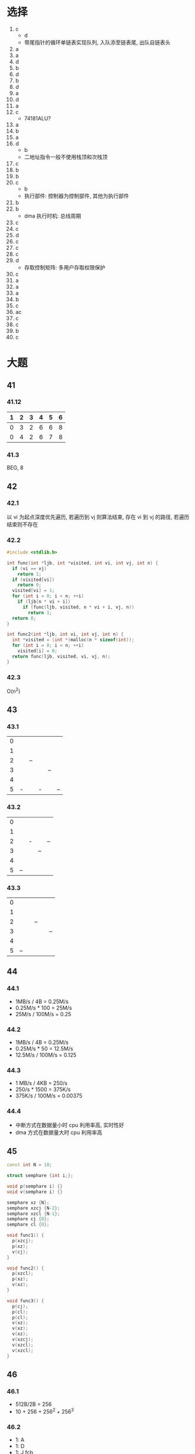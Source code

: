 * 选择
  1. c
     - d
     - 带尾指针的循环单链表实现队列, 入队添至链表尾, 出队自链表头
  2. a
  3. a
  4. d
  5. b
  6. d
  7. b
  8. d
  9. a
  10. d
  11. a
  12. c
      - 74181ALU?
  13. a
  14. b
  15. a
  16. d
      - b
      - 二地址指令一般不使用栈顶和次栈顶 <<栈顶>>
  17. c
  18. b
  19. b
  20. c
      - b
      - 执行部件: 控制器为控制部件, 其他为执行部件
  21. b
  22. b
      - dma 执行时机: 总线周期
  23. c
  24. c
  25. d
  26. c
  27. c
  28. c
  29. d
      - 存取控制矩阵: 多用户存取权限保护
  30. c
  31. a
  32. a
  33. a
  34. b
  35. c
  36. ac
  37. c
  38. c
  39. b
  40. c
* 大题
** 41
*** 41.12
    | 1 | 2 | 3 | 4 | 5 | 6 |
    |---+---+---+---+---+---|
    | 0 | 3 | 2 | 6 | 6 | 8 |
    | 0 | 4 | 2 | 6 | 7 | 8 |
*** 41.3
    BEG, 8
** 42
*** 42.1
    以 vi 为起点深度优先遍历, 若遍历到 vj 则算法结束, 存在 vi 到 vj 的路径, 若遍历结束则不存在
*** 42.2
    #+begin_src cpp
      #include <stdlib.h>

      int func(int *ljb, int *visited, int vi, int vj, int n) {
        if (vi == vj)
          return 1;
        if (visited[vi])
          return 0;
        visited[vi] = 1;
        for (int i = 0; i < n; ++i)
          if (ljb[n * vi + i])
            if (func(ljb, visited, n * vi + i, vj, n))
              return 1;
        return 0;
      }

      int func2(int *ljb, int vi, int vj, int n) {
        int *visited = (int *)malloc(n * sizeof(int));
        for (int i = 0; i < n; ++i)
          visited[i] = 0;
        return func(ljb, visited, vi, vj, n);
      }
    #+end_src
*** 42.3
    O(n^2)
** 43
*** 43.1
    | 0 |   |    |   |    |    |
    | 1 |   |    |   |    |    |
    | 2 |   | -- |   |    |    |
    | 3 |   |    |   | -- |    |
    | 4 |   |    |   |    |    |
    | 5 | - |    | - |    | -- |
*** 43.2
    | 0 |    |   |    |    |
    | 1 |    |   |    |    |
    | 2 |    | - |    | -- |
    | 3 |    |   | -- |    |
    | 4 |    |   |    |    |
    | 5 | -- |   |    |    |
*** 43.3
    | 0 |    |   |    |   |    |
    | 1 |    |   |    |   |    |
    | 2 |    |   | -- |   |    |
    | 3 |    |   |    |   | -- |
    | 4 |    |   |    |   |    |
    | 5 | -- |   |    |   |    |
** 44
*** 44.1
    - 1MB/s / 4B = 0.25M/s
    - 0.25M/s * 100 = 25M/s
    - 25M/s / 100M/s = 0.25
*** 44.2
    - 1MB/s / 4B = 0.25M/s
    - 0.25M/s * 50 = 12.5M/s
    - 12.5M/s / 100M/s = 0.125
*** 44.3
    - 1 MB/s / 4KB = 250/s
    - 250/s * 1500 = 375K/s
    - 375K/s / 100M/s = 0.00375
*** 44.4
    - 中断方式在数据量小时 cpu 利用率高, 实时性好
    - dma 方式在数据量大时 cpu 利用率高
** 45
   #+begin_src cpp
     const int N = 10;

     struct semphare {int i;};

     void p(semphare i) {}
     void v(semphare i) {}

     semphare xz {N};
     semphare xzcj {N-2};
     semphare xzcl {N-1};
     semphare cj {0};
     semphare cl {0};

     void func1() {
       p(xzcj);
       p(xz);
       v(cj);
     }

     void func2() {
       p(xzcl);
       p(xz);
       v(xz);
     }

     void func3() {
       p(cj);
       p(cl);
       p(cl);
       v(xz);
       v(xz);
       v(xz);
       v(xzcj);
       v(xzcl);
       v(xzcl);
     }
   #+end_src
** 46
*** 46.1
    - 512B/2B = 256
    - 10 + 256 + 256^2 + 256^3
*** 46.2
    - 1: A
    - 1: D
    - 1: J fcb
    - 3: 3 级索引
    - 1: 访问页
    - 1 + 1 + 1 + 3 + 1 = 7
*** 46.3
    - 1: C
    - 1: I
    - 1: P
    - 1: U
    - 1: W fcb 直接索引
    - 1: 访问页
    - 1 + 1 + 1 + 1 + 1 + 1 = 6
*** 46.4
    - 将 w 硬连接至根目录
    - 1: W fcb
    - 3: 3 级索引
    - 1: 访问页
    - 1 + 3 + 1 = 5
** 47
*** 47.1
    100 - 70 = 30B
*** 47.2
    100
*** 47.3
    180 - 100 = 80B
*** 47.4
    70
